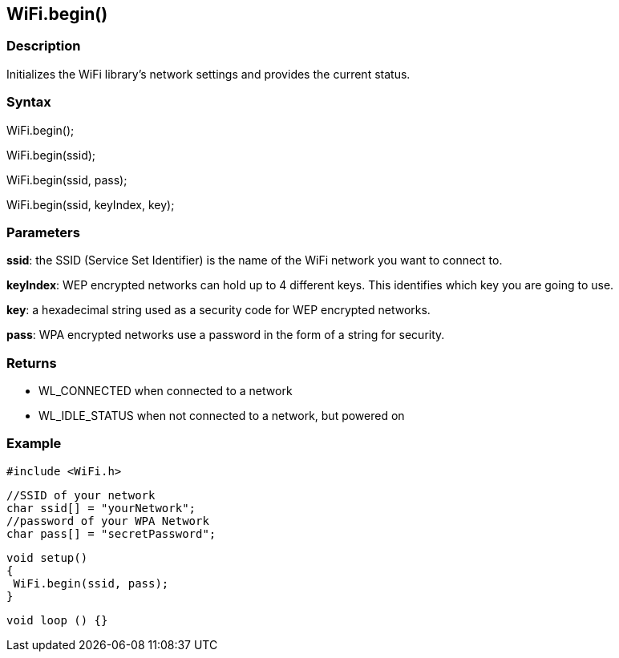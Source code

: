 == WiFi.begin() ==

=== Description ===

Initializes the WiFi library's network
settings and provides the current status.

=== Syntax ===

WiFi.begin();

WiFi.begin(ssid);

WiFi.begin(ssid, pass);

WiFi.begin(ssid, keyIndex, key);

=== Parameters ===

**ssid**: the SSID (Service Set Identifier) is the name of the WiFi network you want to connect to.

**keyIndex**: WEP encrypted networks can hold up to 4 different keys. This identifies which key you are going to use.

**key**: a hexadecimal string used as a security code for WEP encrypted networks.

**pass**: WPA encrypted networks use a password in the form of a string for security.

=== Returns ===

-   WL_CONNECTED when connected to a network
-   WL_IDLE_STATUS when not connected to a network, but powered on

=== Example ===

    #include <WiFi.h>

    //SSID of your network 
    char ssid[] = "yourNetwork";
    //password of your WPA Network 
    char pass[] = "secretPassword";

    void setup()
    {
     WiFi.begin(ssid, pass);
    }

    void loop () {}